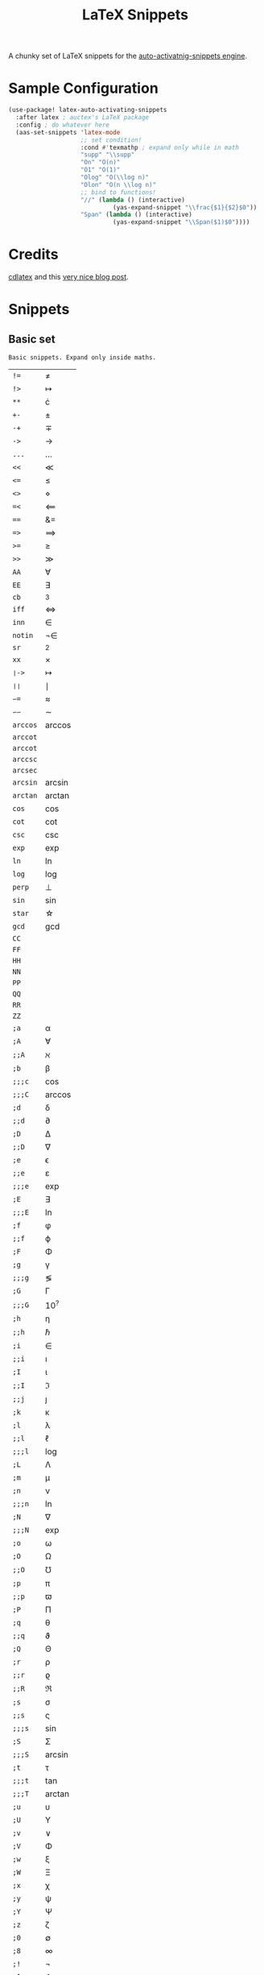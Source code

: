 #+TITLE: LaTeX Snippets

A chunky set of LaTeX snippets for the [[https://github.com/ymarco/auto-activating-snippets][auto-activatnig-snippets engine]].

* Sample Configuration
#+BEGIN_SRC emacs-lisp
(use-package! latex-auto-activating-snippets
  :after latex ; auctex's LaTeX package
  :config ; do whatever here
  (aas-set-snippets 'latex-mode
                    ;; set condition!
                    :cond #'texmathp ; expand only while in math
                    "supp" "\\supp"
                    "On" "O(n)"
                    "O1" "O(1)"
                    "Olog" "O(\\log n)"
                    "Olon" "O(n \\log n)"
                    ;; bind to functions!
                    "//" (lambda () (interactive)
                             (yas-expand-snippet "\\frac{$1}{$2}$0"))
                    "Span" (lambda () (interactive)
                             (yas-expand-snippet "\\Span($1)$0"))))
#+END_SRC

* Credits
[[https://github.com/cdominik/cdlatex][cdlatex]] and this [[https://castel.dev/post/lecture-notes-1/][very nice blog post]].
* Snippets
** Basic set
#+BEGIN_SRC emacs-lisp :exports results
(aas--format-doc-to-org 'laas-basic-snippets)
#+END_SRC

#+RESULTS:
: Basic snippets. Expand only inside maths.

#+BEGIN_SRC emacs-lisp :exports results
(aas--format-snippet-array laas-basic-snippets)
#+END_SRC

#+RESULTS:
| ~!=~     | \neq                |
| ~!>~     | \mapsto             |
| ~**~     | \cdot               |
| ~+-~     | \pm                 |
| ~-+~     | \mp                 |
| ~->~     | \to                 |
| ~...~    | \dots               |
| ~<<~     | \ll                 |
| ~<=~     | \leq                |
| ~<>~     | \diamond            |
| ~=<~     | \impliedby          |
| ~==~     | &=                  |
| ~=>~     | \implies            |
| ~>=~     | \geq                |
| ~>>~     | \gg                 |
| ~AA~     | \forall             |
| ~EE~     | \exists             |
| ~cb~     | ^3                  |
| ~iff~    | \iff                |
| ~inn~    | \in                 |
| ~notin~  | \not\in             |
| ~sr~     | ^2                  |
| ~xx~     | \times              |
| ~❘->~    | \mapsto             |
| ~❘❘~     | \mid                |
| ~∽=~     | \approx             |
| ~∽∽~     | \sim                |
| ~arccos~ | \arccos             |
| ~arccot~ | \arccot             |
| ~arccot~ | \arccot             |
| ~arccsc~ | \arccsc             |
| ~arcsec~ | \arcsec             |
| ~arcsin~ | \arcsin             |
| ~arctan~ | \arctan             |
| ~cos~    | \cos                |
| ~cot~    | \cot                |
| ~csc~    | \csc                |
| ~exp~    | \exp                |
| ~ln~     | \ln                 |
| ~log~    | \log                |
| ~perp~   | \perp               |
| ~sin~    | \sin                |
| ~star~   | \star               |
| ~gcd~    | \gcd                |
| ~CC~     | \CC                 |
| ~FF~     | \FF                 |
| ~HH~     | \HH                 |
| ~NN~     | \NN                 |
| ~PP~     | \PP                 |
| ~QQ~     | \QQ                 |
| ~RR~     | \RR                 |
| ~ZZ~     | \ZZ                 |
| ~;a~     | \alpha              |
| ~;A~     | \forall             |
| ~;;A~    | \aleph              |
| ~;b~     | \beta               |
| ~;;;c~   | \cos                |
| ~;;;C~   | \arccos             |
| ~;d~     | \delta              |
| ~;;d~    | \partial            |
| ~;D~     | \Delta              |
| ~;;D~    | \nabla              |
| ~;e~     | \epsilon            |
| ~;;e~    | \varepsilon         |
| ~;;;e~   | \exp                |
| ~;E~     | \exists             |
| ~;;;E~   | \ln                 |
| ~;f~     | \phi                |
| ~;;f~    | \varphi             |
| ~;F~     | \Phi                |
| ~;g~     | \gamma              |
| ~;;;g~   | \lg                 |
| ~;G~     | \Gamma              |
| ~;;;G~   | 10^{?}              |
| ~;h~     | \eta                |
| ~;;h~    | \hbar               |
| ~;i~     | \in                 |
| ~;;i~    | \imath              |
| ~;I~     | \iota               |
| ~;;I~    | \Im                 |
| ~;;j~    | \jmath              |
| ~;k~     | \kappa              |
| ~;l~     | \lambda             |
| ~;;l~    | \ell                |
| ~;;;l~   | \log                |
| ~;L~     | \Lambda             |
| ~;m~     | \mu                 |
| ~;n~     | \nu                 |
| ~;;;n~   | \ln                 |
| ~;N~     | \nabla              |
| ~;;;N~   | \exp                |
| ~;o~     | \omega              |
| ~;O~     | \Omega              |
| ~;;O~    | \mho                |
| ~;p~     | \pi                 |
| ~;;p~    | \varpi              |
| ~;P~     | \Pi                 |
| ~;q~     | \theta              |
| ~;;q~    | \vartheta           |
| ~;Q~     | \Theta              |
| ~;r~     | \rho                |
| ~;;r~    | \varrho             |
| ~;;R~    | \Re                 |
| ~;s~     | \sigma              |
| ~;;s~    | \varsigma           |
| ~;;;s~   | \sin                |
| ~;S~     | \Sigma              |
| ~;;;S~   | \arcsin             |
| ~;t~     | \tau                |
| ~;;;t~   | \tan                |
| ~;;;T~   | \arctan             |
| ~;u~     | \upsilon            |
| ~;U~     | \Upsilon            |
| ~;v~     | \vee                |
| ~;V~     | \Phi                |
| ~;w~     | \xi                 |
| ~;W~     | \Xi                 |
| ~;x~     | \chi                |
| ~;y~     | \psi                |
| ~;Y~     | \Psi                |
| ~;z~     | \zeta               |
| ~;0~     | \emptyset           |
| ~;8~     | \infty              |
| ~;!~     | \neg                |
| ~;^~     | \uparrow            |
| ~;&~     | \wedge              |
| ~;∽~     | \approx             |
| ~;;∽~    | \simeq              |
| ~;_~     | \downarrow          |
| ~;+~     | \cup                |
| ~;-~     | \leftrightarrow     |
| ~;;-~    | \longleftrightarrow |
| ~;*~     | \times              |
| ~;/~     | \not                |
| ~;❘~     | \mapsto             |
| ~;;❘~    | \longmapsto         |
| ~;\~     | \setminus           |
| ~;=~     | \Leftrightarrow     |
| ~;;=~    | \Longleftrightarrow |
| ~;(~     | \langle             |
| ~;)~     | \rangle             |
| ~;[~     | \Leftarrow          |
| ~;;[~    | \Longleftarrow      |
| ~;]~     | \Rightarrow         |
| ~;;]~    | \Longrightarrow     |
| ~;{~     | \subset             |
| ~;}~     | \supset             |
| ~;<~     | \leftarrow          |
| ~;;<~    | \longleftarrow      |
| ~;;;<~   | \min                |
| ~;>~     | \rightarrow         |
| ~;;>~    | \longrightarrow     |
| ~;;;>~   | \max                |
| ~;'~     | \prime              |
| ~;.~     | \cdot               |



** Annoying Subscripts
#+BEGIN_SRC emacs-lisp :exports results
(aas--format-doc-to-org 'laas-subscript-snippets)
#+END_SRC

#+RESULTS:
: Automatic subscripts! Expand In math and after a single letter.

#+BEGIN_SRC emacs-lisp :exports results
(aas--format-snippet-array laas-subscript-snippets)
#+END_SRC

#+RESULTS:
| ~ii~  | X_i, or X_{Yi} if a subscript was typed already |
| ~ip1~ | _{i+1}                                          |
| ~jj~  | X_j, or X_{Yj} if a subscript was typed already |
| ~jp1~ | _{j+1}                                          |
| ~nn~  | X_n, or X_{Yn} if a subscript was typed already |
| ~np1~ | _{n+1}                                          |
| ~kk~  | X_k, or X_{Yk} if a subscript was typed already |
| ~kp1~ | _{k+1}                                          |
| ~0~   | X_0, or X_{Y0} if a subscript was typed already |
| ~1~   | X_1, or X_{Y1} if a subscript was typed already |
| ~2~   | X_2, or X_{Y2} if a subscript was typed already |
| ~3~   | X_3, or X_{Y3} if a subscript was typed already |
| ~4~   | X_4, or X_{Y4} if a subscript was typed already |
| ~5~   | X_5, or X_{Y5} if a subscript was typed already |
| ~6~   | X_6, or X_{Y6} if a subscript was typed already |
| ~7~   | X_7, or X_{Y7} if a subscript was typed already |
| ~8~   | X_8, or X_{Y8} if a subscript was typed already |
| ~9~   | X_9, or X_{Y9} if a subscript was typed already |


#+BEGIN_SRC emacs-lisp :exports results
(aas--format-doc-to-org 'laas-frac-snippet)
#+END_SRC

** The infamous fraction
#+RESULTS:
: Frac snippet. Expand in maths when there~s something to frac on on the left.

#+BEGIN_SRC emacs-lisp :exports results
(aas--format-snippet-array laas-frac-snippet)
#+END_SRC

#+RESULTS:
| ~/~ | Wrap object on the left with \frac{}{}, leave `point' in the denuminator. |


#+BEGIN_SRC emacs-lisp :exports results
(aas--format-doc-to-org 'laas-accent-snippets)
#+END_SRC


** Simpler Accents
#+RESULTS:
: A simpler way to apply accents. Expand If LaTeX symbol immidiately before point.

#+BEGIN_SRC emacs-lisp :exports results
(aas--format-snippet-array laas-accent-snippets)
#+END_SRC

#+RESULTS:
| ~.␣~  | Wrap in \dot{}      |
| ~..␣~ | Wrap in \dot{}      |
| ~,.~  | Wrap in \vec{}      |
| ~.,~  | Wrap in \vec{}      |
| ~∽␣~  | Wrap in \tilde{}    |
| ~hat~ | Wrap in \hat{}      |
| ~bar~ | Wrap in \overline{} |
